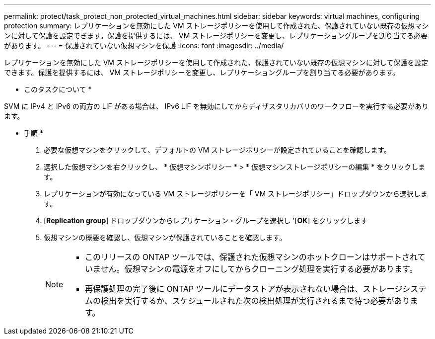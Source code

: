 ---
permalink: protect/task_protect_non_protected_virtual_machines.html 
sidebar: sidebar 
keywords: virtual machines, configuring protection 
summary: レプリケーションを無効にした VM ストレージポリシーを使用して作成された、保護されていない既存の仮想マシンに対して保護を設定できます。保護を提供するには、 VM ストレージポリシーを変更し、レプリケーショングループを割り当てる必要があります。 
---
= 保護されていない仮想マシンを保護
:icons: font
:imagesdir: ../media/


[role="lead"]
レプリケーションを無効にした VM ストレージポリシーを使用して作成された、保護されていない既存の仮想マシンに対して保護を設定できます。保護を提供するには、 VM ストレージポリシーを変更し、レプリケーショングループを割り当てる必要があります。

* このタスクについて *

SVM に IPv4 と IPv6 の両方の LIF がある場合は、 IPv6 LIF を無効にしてからディザスタリカバリのワークフローを実行する必要があります。

* 手順 *

. 必要な仮想マシンをクリックして、デフォルトの VM ストレージポリシーが設定されていることを確認します。
. 選択した仮想マシンを右クリックし、 * 仮想マシンポリシー * > * 仮想マシンストレージポリシーの編集 * をクリックします。
. レプリケーションが有効になっている VM ストレージポリシーを「 VM ストレージポリシー」ドロップダウンから選択します。
. [*Replication group*] ドロップダウンからレプリケーション・グループを選択し '[*OK*] をクリックします
. 仮想マシンの概要を確認し、仮想マシンが保護されていることを確認します。
+
[NOTE]
====
** このリリースの ONTAP ツールでは、保護された仮想マシンのホットクローンはサポートされていません。仮想マシンの電源をオフにしてからクローニング処理を実行する必要があります。
** 再保護処理の完了後に ONTAP ツールにデータストアが表示されない場合は、ストレージシステムの検出を実行するか、スケジュールされた次の検出処理が実行されるまで待つ必要があります。


====


